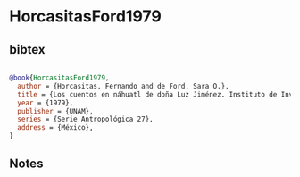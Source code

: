 * HorcasitasFord1979




** bibtex

#+NAME: bibtex
#+BEGIN_SRC bibtex

@book{HorcasitasFord1979,
  author = {Horcasitas, Fernando and de Ford, Sara O.},
  title = {Los cuentos en náhuatl de doña Luz Jiménez. Instituto de Investigaciones Antropológicas},
  year = {1979},
  publisher = {UNAM},
  series = {Serie Antropológica 27},
  address = {México},
}

#+END_SRC




** Notes

